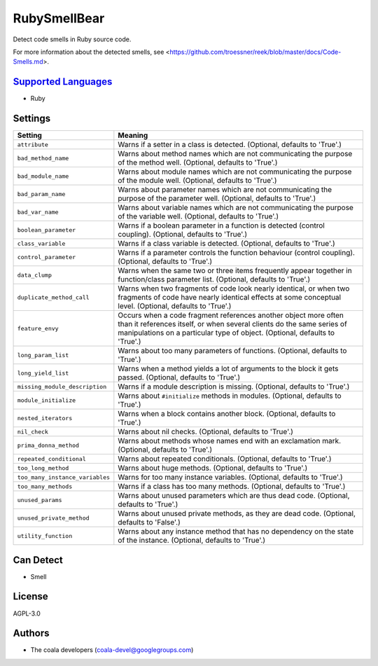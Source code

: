 **RubySmellBear**
=================

Detect code smells in Ruby source code.

For more information about the detected smells, see
<https://github.com/troessner/reek/blob/master/docs/Code-Smells.md>.

`Supported Languages <../README.rst>`_
-----

* Ruby

Settings
--------

+----------------------------------+-------------------------------------------------------------+
| Setting                          |  Meaning                                                    |
+==================================+=============================================================+
|                                  |                                                             |
| ``attribute``                    | Warns if a setter in a class is detected. (Optional,        |
|                                  | defaults to 'True'.)                                        |
|                                  |                                                             |
+----------------------------------+-------------------------------------------------------------+
|                                  |                                                             |
| ``bad_method_name``              | Warns about method names which are not communicating the    |
|                                  | purpose of the method well. (Optional, defaults to 'True'.) |
|                                  |                                                             |
+----------------------------------+-------------------------------------------------------------+
|                                  |                                                             |
| ``bad_module_name``              | Warns about module names which are not communicating the    |
|                                  | purpose of the module well. (Optional, defaults to 'True'.) |
|                                  |                                                             |
+----------------------------------+-------------------------------------------------------------+
|                                  |                                                             |
| ``bad_param_name``               | Warns about parameter names which are not communicating     |
|                                  | the purpose of the parameter well. (Optional, defaults to   |
|                                  | 'True'.)                                                    |
|                                  |                                                             |
+----------------------------------+-------------------------------------------------------------+
|                                  |                                                             |
| ``bad_var_name``                 | Warns about variable names which are not communicating the  |
|                                  | purpose of the variable well. (Optional, defaults to        |
|                                  | 'True'.)                                                    |
|                                  |                                                             |
+----------------------------------+-------------------------------------------------------------+
|                                  |                                                             |
| ``boolean_parameter``            | Warns if a boolean parameter in a function is detected      |
|                                  | (control coupling). (Optional, defaults to 'True'.)         |
|                                  |                                                             |
+----------------------------------+-------------------------------------------------------------+
|                                  |                                                             |
| ``class_variable``               | Warns if a class variable is detected. (Optional, defaults  |
|                                  | to 'True'.)                                                 |
|                                  |                                                             |
+----------------------------------+-------------------------------------------------------------+
|                                  |                                                             |
| ``control_parameter``            | Warns if a parameter controls the function behaviour        |
|                                  | (control coupling). (Optional, defaults to 'True'.)         |
|                                  |                                                             |
+----------------------------------+-------------------------------------------------------------+
|                                  |                                                             |
| ``data_clump``                   | Warns when the same two or three items frequently appear    |
|                                  | together in function/class parameter list. (Optional,       |
|                                  | defaults to 'True'.)                                        |
|                                  |                                                             |
+----------------------------------+-------------------------------------------------------------+
|                                  |                                                             |
| ``duplicate_method_call``        | Warns when two fragments of code look nearly identical, or  |
|                                  | when two fragments of code have nearly identical effects at |
|                                  | some conceptual level. (Optional, defaults to 'True'.)      |
|                                  |                                                             |
+----------------------------------+-------------------------------------------------------------+
|                                  |                                                             |
| ``feature_envy``                 | Occurs when a code fragment references another object more  |
|                                  | often than it references itself, or when several clients do |
|                                  | the same series of manipulations on a particular type of    |
|                                  | object. (Optional, defaults to 'True'.)                     |
|                                  |                                                             |
+----------------------------------+-------------------------------------------------------------+
|                                  |                                                             |
| ``long_param_list``              | Warns about too many parameters of functions. (Optional,    |
|                                  | defaults to 'True'.)                                        |
|                                  |                                                             |
+----------------------------------+-------------------------------------------------------------+
|                                  |                                                             |
| ``long_yield_list``              | Warns when a method yields a lot of arguments to the block  |
|                                  | it gets passed. (Optional, defaults to 'True'.)             |
|                                  |                                                             |
+----------------------------------+-------------------------------------------------------------+
|                                  |                                                             |
| ``missing_module_description``   | Warns if a module description is missing. (Optional,        |
|                                  | defaults to 'True'.)                                        |
|                                  |                                                             |
+----------------------------------+-------------------------------------------------------------+
|                                  |                                                             |
| ``module_initialize``            | Warns about ``#initialize`` methods in modules. (Optional,  |
|                                  | defaults to 'True'.)                                        |
|                                  |                                                             |
+----------------------------------+-------------------------------------------------------------+
|                                  |                                                             |
| ``nested_iterators``             | Warns when a block contains another block. (Optional,       |
|                                  | defaults to 'True'.)                                        |
|                                  |                                                             |
+----------------------------------+-------------------------------------------------------------+
|                                  |                                                             |
| ``nil_check``                    | Warns about nil checks. (Optional, defaults to 'True'.)     +
|                                  |                                                             |
+----------------------------------+-------------------------------------------------------------+
|                                  |                                                             |
| ``prima_donna_method``           | Warns about methods whose names end with an exclamation     |
|                                  | mark. (Optional, defaults to 'True'.)                       |
|                                  |                                                             |
+----------------------------------+-------------------------------------------------------------+
|                                  |                                                             |
| ``repeated_conditional``         | Warns about repeated conditionals. (Optional, defaults to   |
|                                  | 'True'.)                                                    |
|                                  |                                                             |
+----------------------------------+-------------------------------------------------------------+
|                                  |                                                             |
| ``too_long_method``              | Warns about huge methods. (Optional, defaults to 'True'.)   +
|                                  |                                                             |
+----------------------------------+-------------------------------------------------------------+
|                                  |                                                             |
| ``too_many_instance_variables``  | Warns for too many instance variables. (Optional, defaults  |
|                                  | to 'True'.)                                                 |
|                                  |                                                             |
+----------------------------------+-------------------------------------------------------------+
|                                  |                                                             |
| ``too_many_methods``             | Warns if a class has too many methods. (Optional, defaults  |
|                                  | to 'True'.)                                                 |
|                                  |                                                             |
+----------------------------------+-------------------------------------------------------------+
|                                  |                                                             |
| ``unused_params``                | Warns about unused parameters which are thus dead code.     |
|                                  | (Optional, defaults to 'True'.)                             |
|                                  |                                                             |
+----------------------------------+-------------------------------------------------------------+
|                                  |                                                             |
| ``unused_private_method``        | Warns about unused private methods, as they are dead code.  |
|                                  | (Optional, defaults to 'False'.)                            |
|                                  |                                                             |
+----------------------------------+-------------------------------------------------------------+
|                                  |                                                             |
| ``utility_function``             | Warns about any instance method that has no dependency on   |
|                                  | the state of the instance. (Optional, defaults to 'True'.)  |
|                                  |                                                             |
+----------------------------------+-------------------------------------------------------------+


Can Detect
----------

* Smell

License
-------

AGPL-3.0

Authors
-------

* The coala developers (coala-devel@googlegroups.com)
